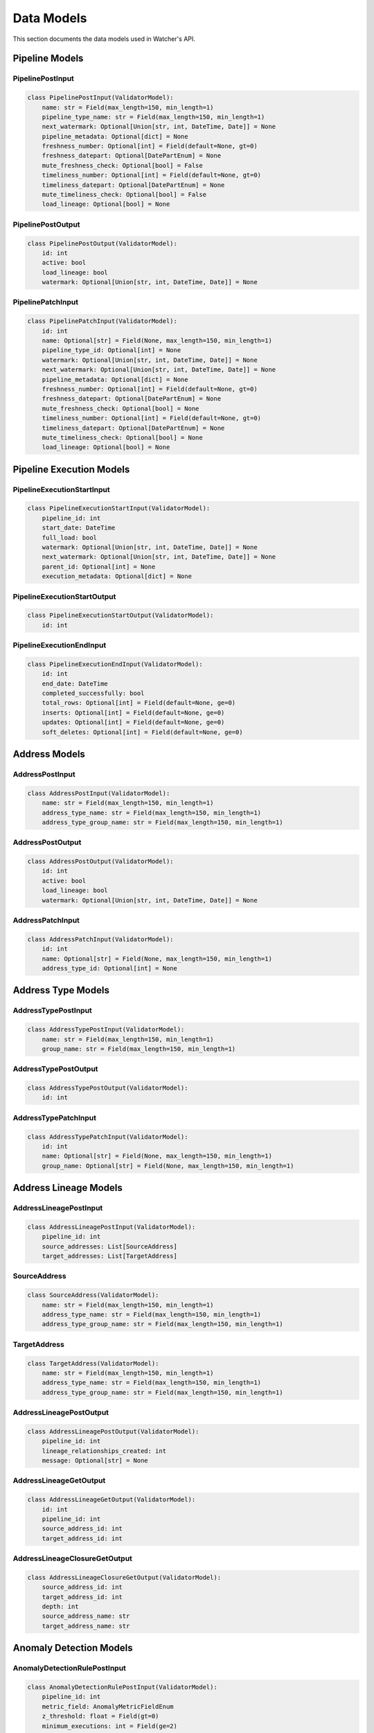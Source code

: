 Data Models
============

This section documents the data models used in Watcher's API.

Pipeline Models
---------------

PipelinePostInput
~~~~~~~~~~~~~~~~~~~~~~~~~~~~

.. code-block:: python

   class PipelinePostInput(ValidatorModel):
       name: str = Field(max_length=150, min_length=1)
       pipeline_type_name: str = Field(max_length=150, min_length=1)
       next_watermark: Optional[Union[str, int, DateTime, Date]] = None
       pipeline_metadata: Optional[dict] = None
       freshness_number: Optional[int] = Field(default=None, gt=0)
       freshness_datepart: Optional[DatePartEnum] = None
       mute_freshness_check: Optional[bool] = False
       timeliness_number: Optional[int] = Field(default=None, gt=0)
       timeliness_datepart: Optional[DatePartEnum] = None
       mute_timeliness_check: Optional[bool] = False
       load_lineage: Optional[bool] = None

PipelinePostOutput
~~~~~~~~~~~~~~~~~~~~~~~~~~~~

.. code-block:: python

   class PipelinePostOutput(ValidatorModel):
       id: int
       active: bool
       load_lineage: bool
       watermark: Optional[Union[str, int, DateTime, Date]] = None

PipelinePatchInput
~~~~~~~~~~~~~~~~~~~~~~~~~~~~

.. code-block:: python

   class PipelinePatchInput(ValidatorModel):
       id: int
       name: Optional[str] = Field(None, max_length=150, min_length=1)
       pipeline_type_id: Optional[int] = None
       watermark: Optional[Union[str, int, DateTime, Date]] = None
       next_watermark: Optional[Union[str, int, DateTime, Date]] = None
       pipeline_metadata: Optional[dict] = None
       freshness_number: Optional[int] = Field(default=None, gt=0)
       freshness_datepart: Optional[DatePartEnum] = None
       mute_freshness_check: Optional[bool] = None
       timeliness_number: Optional[int] = Field(default=None, gt=0)
       timeliness_datepart: Optional[DatePartEnum] = None
       mute_timeliness_check: Optional[bool] = None
       load_lineage: Optional[bool] = None

Pipeline Execution Models
-------------------------

PipelineExecutionStartInput
~~~~~~~~~~~~~~~~~~~~~~~~~~~~

.. code-block:: python

   class PipelineExecutionStartInput(ValidatorModel):
       pipeline_id: int
       start_date: DateTime
       full_load: bool
       watermark: Optional[Union[str, int, DateTime, Date]] = None
       next_watermark: Optional[Union[str, int, DateTime, Date]] = None
       parent_id: Optional[int] = None
       execution_metadata: Optional[dict] = None

PipelineExecutionStartOutput
~~~~~~~~~~~~~~~~~~~~~~~~~~~~

.. code-block:: python

   class PipelineExecutionStartOutput(ValidatorModel):
       id: int

PipelineExecutionEndInput
~~~~~~~~~~~~~~~~~~~~~~~~~~~~

.. code-block:: python

   class PipelineExecutionEndInput(ValidatorModel):
       id: int
       end_date: DateTime
       completed_successfully: bool
       total_rows: Optional[int] = Field(default=None, ge=0)
       inserts: Optional[int] = Field(default=None, ge=0)
       updates: Optional[int] = Field(default=None, ge=0)
       soft_deletes: Optional[int] = Field(default=None, ge=0)

Address Models
--------------

AddressPostInput
~~~~~~~~~~~~~~~~~~~~~~~~~~~~

.. code-block:: python

   class AddressPostInput(ValidatorModel):
       name: str = Field(max_length=150, min_length=1)
       address_type_name: str = Field(max_length=150, min_length=1)
       address_type_group_name: str = Field(max_length=150, min_length=1)

AddressPostOutput
~~~~~~~~~~~~~~~~~~~~~~~~~~~~

.. code-block:: python

   class AddressPostOutput(ValidatorModel):
       id: int
       active: bool
       load_lineage: bool
       watermark: Optional[Union[str, int, DateTime, Date]] = None

AddressPatchInput
~~~~~~~~~~~~~~~~~~~~~~~~~~~~

.. code-block:: python

   class AddressPatchInput(ValidatorModel):
       id: int
       name: Optional[str] = Field(None, max_length=150, min_length=1)
       address_type_id: Optional[int] = None

Address Type Models
-------------------

AddressTypePostInput
~~~~~~~~~~~~~~~~~~~~~~~~~~~~

.. code-block:: python

   class AddressTypePostInput(ValidatorModel):
       name: str = Field(max_length=150, min_length=1)
       group_name: str = Field(max_length=150, min_length=1)

AddressTypePostOutput
~~~~~~~~~~~~~~~~~~~~~~~~~~~~

.. code-block:: python

   class AddressTypePostOutput(ValidatorModel):
       id: int

AddressTypePatchInput
~~~~~~~~~~~~~~~~~~~~~~~~~~~~

.. code-block:: python

   class AddressTypePatchInput(ValidatorModel):
       id: int
       name: Optional[str] = Field(None, max_length=150, min_length=1)
       group_name: Optional[str] = Field(None, max_length=150, min_length=1)

Address Lineage Models
----------------------

AddressLineagePostInput
~~~~~~~~~~~~~~~~~~~~~~~~~~~~

.. code-block:: python

   class AddressLineagePostInput(ValidatorModel):
       pipeline_id: int
       source_addresses: List[SourceAddress]
       target_addresses: List[TargetAddress]

SourceAddress
~~~~~~~~~~~~~~~~~~~~~~~~~~~~

.. code-block:: python

   class SourceAddress(ValidatorModel):
       name: str = Field(max_length=150, min_length=1)
       address_type_name: str = Field(max_length=150, min_length=1)
       address_type_group_name: str = Field(max_length=150, min_length=1)

TargetAddress
~~~~~~~~~~~~~~~~~~~~~~~~~~~~

.. code-block:: python

   class TargetAddress(ValidatorModel):
       name: str = Field(max_length=150, min_length=1)
       address_type_name: str = Field(max_length=150, min_length=1)
       address_type_group_name: str = Field(max_length=150, min_length=1)

AddressLineagePostOutput
~~~~~~~~~~~~~~~~~~~~~~~~~~~~

.. code-block:: python

   class AddressLineagePostOutput(ValidatorModel):
       pipeline_id: int
       lineage_relationships_created: int
       message: Optional[str] = None

AddressLineageGetOutput
~~~~~~~~~~~~~~~~~~~~~~~~~~~~

.. code-block:: python

   class AddressLineageGetOutput(ValidatorModel):
       id: int
       pipeline_id: int
       source_address_id: int
       target_address_id: int

AddressLineageClosureGetOutput
~~~~~~~~~~~~~~~~~~~~~~~~~~~~

.. code-block:: python

   class AddressLineageClosureGetOutput(ValidatorModel):
       source_address_id: int
       target_address_id: int
       depth: int
       source_address_name: str
       target_address_name: str

Anomaly Detection Models
------------------------

AnomalyDetectionRulePostInput
~~~~~~~~~~~~~~~~~~~~~~~~~~~~

.. code-block:: python

   class AnomalyDetectionRulePostInput(ValidatorModel):
       pipeline_id: int
       metric_field: AnomalyMetricFieldEnum
       z_threshold: float = Field(gt=0)
       minimum_executions: int = Field(ge=2)

AnomalyDetectionRulePostOutput
~~~~~~~~~~~~~~~~~~~~~~~~~~~~

.. code-block:: python

   class AnomalyDetectionRulePostOutput(ValidatorModel):
       id: int
       pipeline_id: int
       metric_field: AnomalyMetricFieldEnum
       z_threshold: float
       minimum_executions: int
       active: bool
       created_at: DateTime

AnomalyDetectionRulePatchInput
~~~~~~~~~~~~~~~~~~~~~~~~~~~~

.. code-block:: python

   class AnomalyDetectionRulePatchInput(ValidatorModel):
       id: int
       metric_field: Optional[AnomalyMetricFieldEnum] = None
       z_threshold: Optional[float] = Field(None, gt=0)
       minimum_executions: Optional[int] = Field(None, ge=2)
       active: Optional[bool] = None

UnflagAnomalyInput
~~~~~~~~~~~~~~~~~~~~~~~~~~~~

.. code-block:: python

   class UnflagAnomalyInput(ValidatorModel):
       pipeline_id: int
       pipeline_execution_id: int
       metric_field: List[AnomalyMetricFieldEnum]

AnomalyDetectionResultGetOutput
~~~~~~~~~~~~~~~~~~~~~~~~~~~~

.. code-block:: python

   class AnomalyDetectionResultGetOutput(ValidatorModel):
       rule_id: int
       pipeline_execution_id: int
       violation_value: float
       z_score: float
       historical_mean: float
       std_deviation_value: float
       z_threshold: float
       threshold_min_value: float
       threshold_max_value: float
       context: Optional[dict] = None
       detected_at: DateTime

AnomalyDetectionSummaryGetOutput
~~~~~~~~~~~~~~~~~~~~~~~~~~~~

.. code-block:: python

   class AnomalyDetectionSummaryGetOutput(ValidatorModel):
       rule_id: int
       rule_name: str
       anomaly_count: int
       latest_anomaly: Optional[AnomalyDetectionResultGetOutput] = None

Monitoring Models
-----------------

FreshnessPostOutput
~~~~~~~~~~~~~~~~~~~~~~~~~~~~

.. code-block:: python

   class FreshnessPostOutput(ValidatorModel):
       status: str

TimelinessPostInput
~~~~~~~~~~~~~~~~~~~~~~~~~~~~

.. code-block:: python

   class TimelinessPostInput(ValidatorModel):
       lookback_minutes: int = Field(gt=0)

TimelinessPostOutput
~~~~~~~~~~~~~~~~~~~~~~~~~~~~

.. code-block:: python

   class TimelinessPostOutput(ValidatorModel):
       status: str

Log Cleanup Models
-----------------

LogCleanupPostOutput
~~~~~~~~~~~~~~~~~~~~~~~~~~~~

.. code-block:: python

   class LogCleanupPostOutput(ValidatorModel):
       total_pipeline_executions_deleted: int = Field(ge=0)
       total_timeliness_pipeline_execution_logs_deleted: int = Field(ge=0)
       total_anomaly_detection_results_deleted: int = Field(ge=0)
       total_pipeline_execution_closure_parent_deleted: int = Field(ge=0)
       total_pipeline_execution_closure_child_deleted: int = Field(ge=0)
       total_freshness_pipeline_logs_deleted: int = Field(ge=0)

Enums
-----

AnomalyMetricFieldEnum
~~~~~~~~~~~~~~~~~~~~~~~~~~~~

.. code-block:: python

   class AnomalyMetricFieldEnum(str, Enum):
       TOTAL_ROWS = "total_rows"
       DURATION_SECONDS = "duration_seconds"
       THROUGHPUT = "throughput"
       INSERTS = "inserts"
       UPDATES = "updates"
       SOFT_DELETES = "soft_deletes"

DatePartEnum
~~~~~~~~~~~~~~~~~~~~~~~~~~~~

.. code-block:: python

   class DatePartEnum(str, Enum):
       HOUR = "hour"
       DAY = "day"
       WEEK = "week"
       MONTH = "month"
       QUARTER = "quarter"
       YEAR = "year"

ValidatorModel
--------------

All models inherit from ``ValidatorModel`` which provides:

- **Pydantic validation** Automatic data validation and type checking
- **String coercion** Automatic conversion of various types to strings for database storage
- **Case normalization** Automatic lowercase conversion for string fields
- **Field validation** Built-in validation for field constraints (length, ranges, etc.)

Example:

.. code-block:: python

   from src.types import ValidatorModel
   from pydantic import Field
   from typing import Optional

   class MyModel(ValidatorModel):
       name: str = Field(max_length=150, min_length=1)
       value: Optional[int] = Field(None, ge=0)
       created_at: Optional[DateTime] = None

